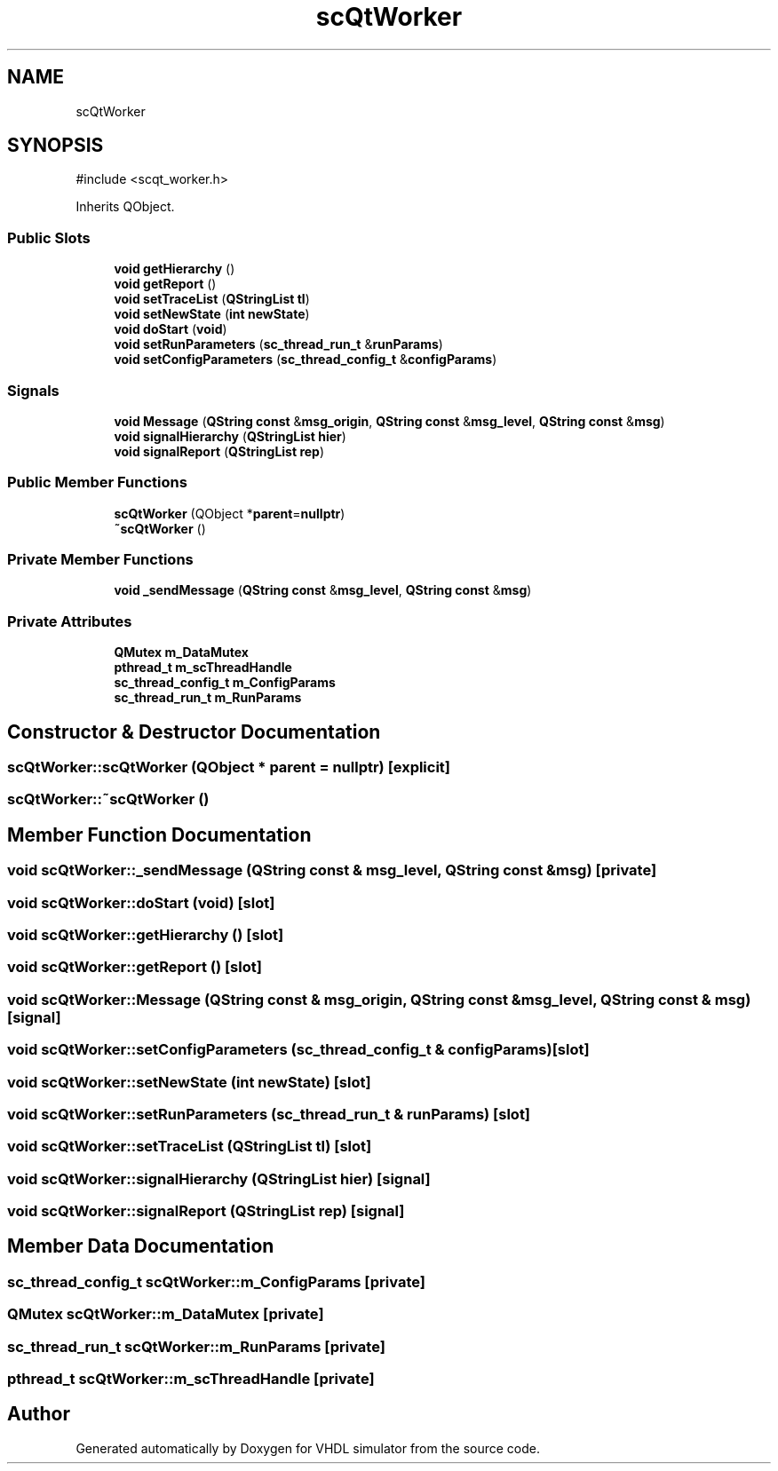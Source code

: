 .TH "scQtWorker" 3 "VHDL simulator" \" -*- nroff -*-
.ad l
.nh
.SH NAME
scQtWorker
.SH SYNOPSIS
.br
.PP
.PP
\fR#include <scqt_worker\&.h>\fP
.PP
Inherits QObject\&.
.SS "Public Slots"

.in +1c
.ti -1c
.RI "\fBvoid\fP \fBgetHierarchy\fP ()"
.br
.ti -1c
.RI "\fBvoid\fP \fBgetReport\fP ()"
.br
.ti -1c
.RI "\fBvoid\fP \fBsetTraceList\fP (\fBQStringList\fP \fBtl\fP)"
.br
.ti -1c
.RI "\fBvoid\fP \fBsetNewState\fP (\fBint\fP \fBnewState\fP)"
.br
.ti -1c
.RI "\fBvoid\fP \fBdoStart\fP (\fBvoid\fP)"
.br
.ti -1c
.RI "\fBvoid\fP \fBsetRunParameters\fP (\fBsc_thread_run_t\fP &\fBrunParams\fP)"
.br
.ti -1c
.RI "\fBvoid\fP \fBsetConfigParameters\fP (\fBsc_thread_config_t\fP &\fBconfigParams\fP)"
.br
.in -1c
.SS "Signals"

.in +1c
.ti -1c
.RI "\fBvoid\fP \fBMessage\fP (\fBQString\fP \fBconst\fP &\fBmsg_origin\fP, \fBQString\fP \fBconst\fP &\fBmsg_level\fP, \fBQString\fP \fBconst\fP &\fBmsg\fP)"
.br
.ti -1c
.RI "\fBvoid\fP \fBsignalHierarchy\fP (\fBQStringList\fP \fBhier\fP)"
.br
.ti -1c
.RI "\fBvoid\fP \fBsignalReport\fP (\fBQStringList\fP \fBrep\fP)"
.br
.in -1c
.SS "Public Member Functions"

.in +1c
.ti -1c
.RI "\fBscQtWorker\fP (QObject *\fBparent\fP=\fBnullptr\fP)"
.br
.ti -1c
.RI "\fB~scQtWorker\fP ()"
.br
.in -1c
.SS "Private Member Functions"

.in +1c
.ti -1c
.RI "\fBvoid\fP \fB_sendMessage\fP (\fBQString\fP \fBconst\fP &\fBmsg_level\fP, \fBQString\fP \fBconst\fP &\fBmsg\fP)"
.br
.in -1c
.SS "Private Attributes"

.in +1c
.ti -1c
.RI "\fBQMutex\fP \fBm_DataMutex\fP"
.br
.ti -1c
.RI "\fBpthread_t\fP \fBm_scThreadHandle\fP"
.br
.ti -1c
.RI "\fBsc_thread_config_t\fP \fBm_ConfigParams\fP"
.br
.ti -1c
.RI "\fBsc_thread_run_t\fP \fBm_RunParams\fP"
.br
.in -1c
.SH "Constructor & Destructor Documentation"
.PP 
.SS "scQtWorker::scQtWorker (QObject * parent = \fR\fBnullptr\fP\fP)\fR [explicit]\fP"

.SS "scQtWorker::~scQtWorker ()"

.SH "Member Function Documentation"
.PP 
.SS "\fBvoid\fP scQtWorker::_sendMessage (\fBQString\fP \fBconst\fP & msg_level, \fBQString\fP \fBconst\fP & msg)\fR [private]\fP"

.SS "\fBvoid\fP scQtWorker::doStart (\fBvoid\fP)\fR [slot]\fP"

.SS "\fBvoid\fP scQtWorker::getHierarchy ()\fR [slot]\fP"

.SS "\fBvoid\fP scQtWorker::getReport ()\fR [slot]\fP"

.SS "\fBvoid\fP scQtWorker::Message (\fBQString\fP \fBconst\fP & msg_origin, \fBQString\fP \fBconst\fP & msg_level, \fBQString\fP \fBconst\fP & msg)\fR [signal]\fP"

.SS "\fBvoid\fP scQtWorker::setConfigParameters (\fBsc_thread_config_t\fP & configParams)\fR [slot]\fP"

.SS "\fBvoid\fP scQtWorker::setNewState (\fBint\fP newState)\fR [slot]\fP"

.SS "\fBvoid\fP scQtWorker::setRunParameters (\fBsc_thread_run_t\fP & runParams)\fR [slot]\fP"

.SS "\fBvoid\fP scQtWorker::setTraceList (\fBQStringList\fP tl)\fR [slot]\fP"

.SS "\fBvoid\fP scQtWorker::signalHierarchy (\fBQStringList\fP hier)\fR [signal]\fP"

.SS "\fBvoid\fP scQtWorker::signalReport (\fBQStringList\fP rep)\fR [signal]\fP"

.SH "Member Data Documentation"
.PP 
.SS "\fBsc_thread_config_t\fP scQtWorker::m_ConfigParams\fR [private]\fP"

.SS "\fBQMutex\fP scQtWorker::m_DataMutex\fR [private]\fP"

.SS "\fBsc_thread_run_t\fP scQtWorker::m_RunParams\fR [private]\fP"

.SS "\fBpthread_t\fP scQtWorker::m_scThreadHandle\fR [private]\fP"


.SH "Author"
.PP 
Generated automatically by Doxygen for VHDL simulator from the source code\&.
